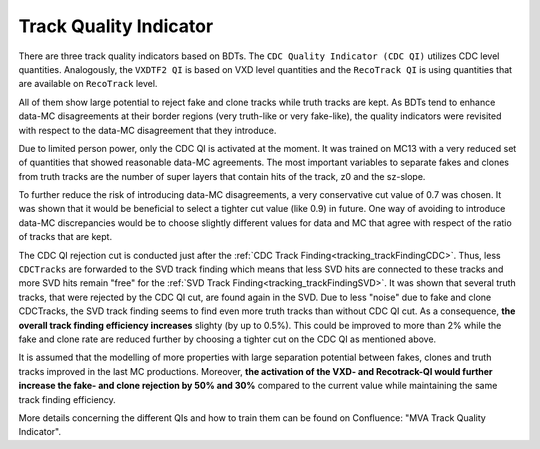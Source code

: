 .. _tracking_qualityIndicators:

Track Quality Indicator
^^^^^^^^^^^^^^^^^^^^^^^

There are three track quality indicators based on BDTs. The ``CDC Quality Indicator (CDC QI)`` utilizes CDC level quantities.
Analogously, the ``VXDTF2 QI`` is based on VXD level quantities and the ``RecoTrack QI`` is using quantities that are available on ``RecoTrack`` level.

All of them show large potential to reject fake and clone tracks while truth tracks are kept.
As BDTs tend to enhance data-MC disagreements at their border regions (very truth-like or very fake-like), the quality indicators were
revisited with respect to the data-MC disagreement that they introduce.

Due to limited person power, only the CDC QI is activated at the moment. It was trained on MC13 with a very reduced set of
quantities that showed reasonable data-MC agreements. The most important variables to separate fakes and clones from truth tracks are the
number of super layers that contain hits of the track, z0 and the sz-slope.

To further reduce the risk of introducing data-MC disagreements, a very conservative cut value of 0.7 was chosen. It was shown that it would
be beneficial to select a tighter cut value (like 0.9) in future. One way of avoiding to introduce data-MC discrepancies would be to choose
slightly different values for data and MC that agree with respect of the ratio of tracks that are kept.

The CDC QI rejection cut is conducted just after the :ref:`CDC Track Finding<tracking_trackFindingCDC>`. Thus, less ``CDCTracks`` are forwarded
to the SVD track finding which means that less SVD hits are connected to these tracks and more SVD hits remain "free" for the
:ref:`SVD Track Finding<tracking_trackFindingSVD>`. It was shown that several truth tracks, that were rejected by the CDC QI cut, are found again
in the SVD. Due to less "noise" due to fake and clone CDCTracks, the SVD track finding seems to find even more truth tracks than without CDC QI cut.
As a consequence, **the overall track finding efficiency increases** slighty (by up to 0.5%). This could be improved to more than 2% while
the fake and clone rate are reduced further by choosing a tighter cut on the CDC QI as mentioned above.


It is assumed that the modelling of more properties with large separation potential between fakes, clones and truth tracks improved in the
last MC productions. Moreover, **the activation of the VXD- and Recotrack-QI would further increase the fake- and clone rejection by 50% and 30%**
compared to the current value while maintaining the same track finding efficiency.

More details concerning the different QIs and how to train them can be found on Confluence: "MVA Track Quality Indicator".